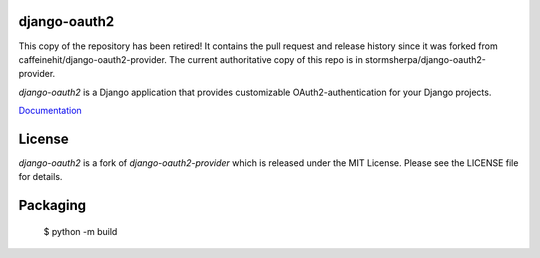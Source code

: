 django-oauth2
======================

This copy of the repository has been retired! It contains the pull request and release history
since it was forked from caffeinehit/django-oauth2-provider. The current authoritative copy of
this repo is in stormsherpa/django-oauth2-provider.

*django-oauth2* is a Django application that provides
customizable OAuth2\-authentication for your Django projects.

`Documentation <https://new-django-oauth2.readthedocs.io/en/latest/>`_

License
=======

*django-oauth2* is a fork of *django-oauth2-provider* which is released under the MIT License. Please see the LICENSE file for details.


Packaging
=========

 $ python -m build

